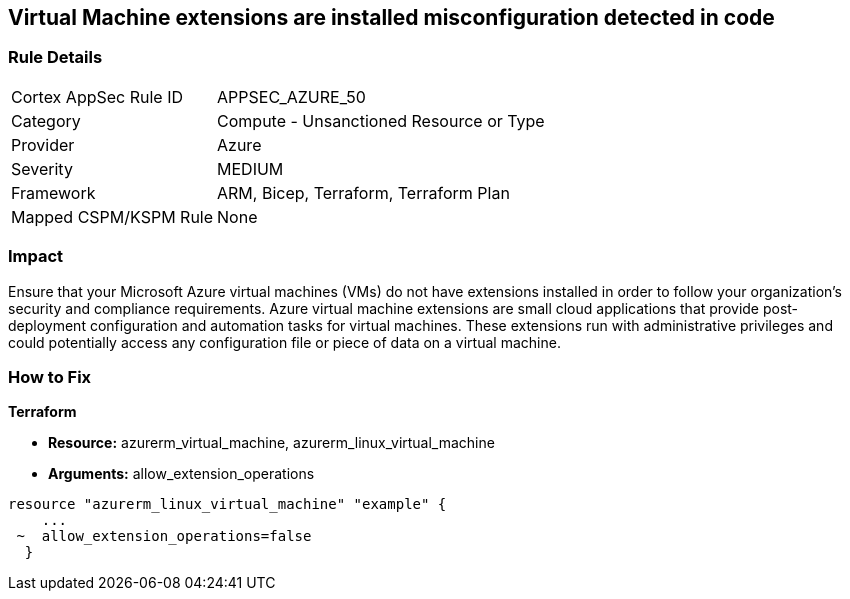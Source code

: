 == Virtual Machine extensions are installed misconfiguration detected in code


=== Rule Details

[cols="1,2"]
|===
|Cortex AppSec Rule ID |APPSEC_AZURE_50
|Category |Compute - Unsanctioned Resource or Type
|Provider |Azure
|Severity |MEDIUM
|Framework |ARM, Bicep, Terraform, Terraform Plan
|Mapped CSPM/KSPM Rule |None
|===


=== Impact
Ensure that your Microsoft Azure virtual machines (VMs) do not have extensions installed in order to follow your organization's security and compliance requirements.
Azure virtual machine extensions are small cloud applications that provide post-deployment configuration and automation tasks for virtual machines.
These extensions run with administrative privileges and could potentially access any configuration file or piece of data on a virtual machine.

=== How to Fix


*Terraform* 


* *Resource:* azurerm_virtual_machine, azurerm_linux_virtual_machine
* *Arguments:* allow_extension_operations


[source,go]
----
resource "azurerm_linux_virtual_machine" "example" {
    ...
 ~  allow_extension_operations=false
  }
----
